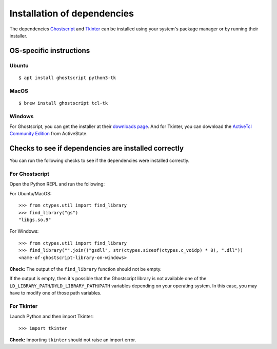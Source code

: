.. _install_deps:

Installation of dependencies
============================

The dependencies `Ghostscript <https://www.ghostscript.com>`_ and `Tkinter <https://wiki.python.org/moin/TkInter>`_ can be installed using your system's package manager or by running their installer.

OS-specific instructions
------------------------

Ubuntu
^^^^^^
::

    $ apt install ghostscript python3-tk

MacOS
^^^^^
::

    $ brew install ghostscript tcl-tk

Windows
^^^^^^^

For Ghostscript, you can get the installer at their `downloads page <https://www.ghostscript.com/download/gsdnld.html>`_. And for Tkinter, you can download the `ActiveTcl Community Edition <https://www.activestate.com/activetcl/downloads>`_ from ActiveState.

Checks to see if dependencies are installed correctly
-----------------------------------------------------

You can run the following checks to see if the dependencies were installed correctly.

For Ghostscript
^^^^^^^^^^^^^^^

Open the Python REPL and run the following:

For Ubuntu/MacOS::

    >>> from ctypes.util import find_library
    >>> find_library("gs")
    "libgs.so.9"

For Windows::

    >>> from ctypes.util import find_library
    >>> find_library("".join(("gsdll", str(ctypes.sizeof(ctypes.c_voidp) * 8), ".dll"))
    <name-of-ghostscript-library-on-windows>

**Check:** The output of the ``find_library`` function should not be empty.

If the output is empty, then it's possible that the Ghostscript library is not available one of the ``LD_LIBRARY_PATH``/``DYLD_LIBRARY_PATH``/``PATH`` variables depending on your operating system. In this case, you may have to modify one of those path variables.

For Tkinter
^^^^^^^^^^^

Launch Python and then import Tkinter::

    >>> import tkinter

**Check:** Importing ``tkinter`` should not raise an import error.
